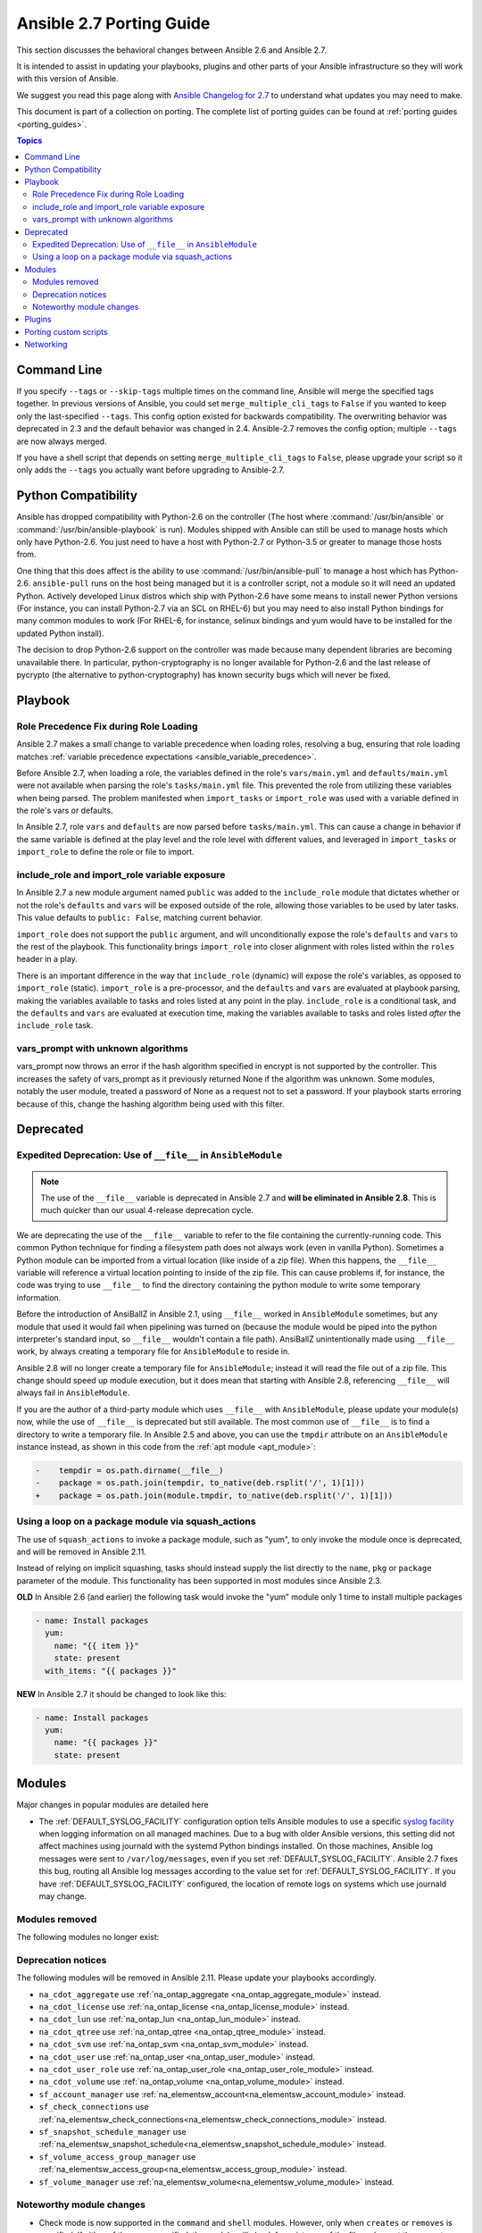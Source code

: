 .. _porting_2.7_guide:

*************************
Ansible 2.7 Porting Guide
*************************

This section discusses the behavioral changes between Ansible 2.6 and Ansible 2.7.

It is intended to assist in updating your playbooks, plugins and other parts of your Ansible infrastructure so they will work with this version of Ansible.

We suggest you read this page along with `Ansible Changelog for 2.7 <https://github.com/ansible/ansible/blob/stable-2.7/changelogs/CHANGELOG-v2.7.rst>`_ to understand what updates you may need to make.

This document is part of a collection on porting. The complete list of porting guides can be found at :ref:`porting guides <porting_guides>`.

.. contents:: Topics

Command Line
============

If you specify ``--tags`` or ``--skip-tags`` multiple times on the command line, Ansible will merge the specified
tags together.  In previous versions of Ansible, you could set ``merge_multiple_cli_tags`` to ``False``
if you wanted to keep only the last-specified ``--tags``.  This config
option existed for backwards compatibility. The overwriting behavior was deprecated in 2.3 and
the default behavior was changed in 2.4.  Ansible-2.7 removes the config option; multiple
``--tags`` are now always merged.

If you have a shell script that depends on setting ``merge_multiple_cli_tags`` to ``False``, please upgrade your script
so it only adds the ``--tags`` you actually want before upgrading to Ansible-2.7.


Python Compatibility
====================

Ansible has dropped compatibility with Python-2.6 on the controller (The host where :command:`/usr/bin/ansible`
or :command:`/usr/bin/ansible-playbook` is run).  Modules shipped with Ansible can still be used to
manage hosts which only have Python-2.6.  You just need to have a host with Python-2.7 or Python-3.5
or greater to manage those hosts from.

One thing that this does affect is the ability to use :command:`/usr/bin/ansible-pull` to manage
a host which has Python-2.6.  ``ansible-pull`` runs on the host being managed but it is a controller
script, not a module so it will need an updated Python.  Actively developed Linux distros which ship
with Python-2.6 have some means to install newer Python versions (For instance, you can install
Python-2.7 via an SCL on RHEL-6) but you may need to also install Python bindings for many common
modules to work (For RHEL-6, for instance, selinux bindings and yum would have to be installed for
the updated Python install).

The decision to drop Python-2.6 support on the controller was made because many dependent libraries
are becoming unavailable there.  In particular, python-cryptography is no longer available for Python-2.6
and the last release of pycrypto (the alternative to python-cryptography) has known security bugs
which will never be fixed.


Playbook
========

Role Precedence Fix during Role Loading
---------------------------------------

Ansible 2.7 makes a small change to variable precedence when loading roles, resolving a bug, ensuring that role loading matches :ref:`variable precedence expectations <ansible_variable_precedence>`.

Before Ansible 2.7, when loading a role, the variables defined in the role's ``vars/main.yml`` and ``defaults/main.yml`` were not available when parsing the role's ``tasks/main.yml`` file. This prevented the role from utilizing these variables when being parsed. The problem manifested when ``import_tasks`` or ``import_role`` was used with a variable defined in the role's vars or defaults.

In Ansible 2.7, role ``vars`` and ``defaults`` are now parsed before ``tasks/main.yml``. This can cause a change in behavior if the same variable is defined at the play level and the role level with different values, and leveraged in ``import_tasks`` or ``import_role`` to define the role or file to import.

include_role and import_role variable exposure
----------------------------------------------

In Ansible 2.7 a new module argument named ``public`` was added to the ``include_role`` module that dictates whether or not the role's ``defaults`` and ``vars`` will be exposed outside of the role, allowing those variables to be used by later tasks.  This value defaults to ``public: False``, matching current behavior.

``import_role`` does not support the ``public`` argument, and will unconditionally expose the role's ``defaults`` and ``vars`` to the rest of the playbook. This functionality brings ``import_role`` into closer alignment with roles listed within the ``roles`` header in a play.

There is an important difference in the way that ``include_role`` (dynamic) will expose the role's variables, as opposed to ``import_role`` (static). ``import_role`` is a pre-processor, and the ``defaults`` and ``vars`` are evaluated at playbook parsing, making the variables available to tasks and roles listed at any point in the play. ``include_role`` is a conditional task, and the ``defaults`` and ``vars`` are evaluated at execution time, making the variables available to tasks and roles listed *after* the ``include_role`` task.

vars_prompt with unknown algorithms
-----------------------------------

vars_prompt now throws an error if the hash algorithm specified in encrypt is not supported by
the controller.  This increases the safety of vars_prompt as it previously returned None if the
algorithm was unknown.  Some modules, notably the user module, treated a password of None as
a request not to set a password.  If your playbook starts erroring because of this, change the
hashing algorithm being used with this filter.


Deprecated
==========

Expedited Deprecation: Use of ``__file__`` in ``AnsibleModule``
---------------------------------------------------------------

.. note:: The use of the ``__file__`` variable is deprecated in Ansible 2.7 and **will be eliminated in Ansible 2.8**. This is much quicker than our usual 4-release deprecation cycle.

We are deprecating the use of the ``__file__`` variable to refer to the file containing the currently-running code. This common Python technique for finding a filesystem path does not always work (even in vanilla Python). Sometimes a Python module can be imported from a virtual location (like inside of a zip file). When this happens, the ``__file__`` variable will reference a virtual location pointing to inside of the zip file. This can cause problems if, for instance, the code was trying to use ``__file__`` to find the directory containing the python module to write some temporary information.

Before the introduction of AnsiBallZ in Ansible 2.1, using ``__file__`` worked in ``AnsibleModule`` sometimes, but any module that used it would fail when pipelining was turned on (because the module would be piped into the python interpreter's standard input, so ``__file__`` wouldn't contain a file path). AnsiBallZ unintentionally made using ``__file__`` work, by always creating a temporary file for ``AnsibleModule`` to reside in.

Ansible 2.8 will no longer create a temporary file for ``AnsibleModule``; instead it will read the file out of a zip file. This change should speed up module execution, but it does mean that starting with Ansible 2.8, referencing ``__file__`` will always fail in ``AnsibleModule``.

If you are the author of a third-party module which uses ``__file__`` with ``AnsibleModule``, please update your module(s) now, while the use of ``__file__`` is deprecated but still available. The most common use of ``__file__`` is to find a directory to write a temporary file. In Ansible 2.5 and above, you can use the ``tmpdir`` attribute on an ``AnsibleModule`` instance instead, as shown in this code from the :ref:`apt module <apt_module>`:

.. code-block:: diff

    -    tempdir = os.path.dirname(__file__)
    -    package = os.path.join(tempdir, to_native(deb.rsplit('/', 1)[1]))
    +    package = os.path.join(module.tmpdir, to_native(deb.rsplit('/', 1)[1]))


Using a loop on a package module via squash_actions
---------------------------------------------------

The use of ``squash_actions`` to invoke a package module, such as "yum", to only invoke the module once is deprecated, and will be removed in Ansible 2.11.

Instead of relying on implicit squashing, tasks should instead supply the list directly to the ``name``, ``pkg`` or ``package`` parameter of the module. This functionality has been supported in most modules since Ansible 2.3.

**OLD** In Ansible 2.6 (and earlier) the following task would invoke the "yum" module only 1 time to install multiple packages

.. code-block:: yaml

    - name: Install packages
      yum:
        name: "{{ item }}"
        state: present
      with_items: "{{ packages }}"

**NEW** In Ansible 2.7 it should be changed to look like this:

.. code-block:: yaml

    - name: Install packages
      yum:
        name: "{{ packages }}"
        state: present


Modules
=======

Major changes in popular modules are detailed here

* The :ref:`DEFAULT_SYSLOG_FACILITY` configuration option tells Ansible modules to use a specific
  `syslog facility <https://en.wikipedia.org/wiki/Syslog#Facility>`_ when logging information on all
  managed machines. Due to a bug with older Ansible versions, this setting did not affect machines
  using journald with the systemd Python bindings installed. On those machines, Ansible log
  messages were sent to ``/var/log/messages``, even if you set :ref:`DEFAULT_SYSLOG_FACILITY`.
  Ansible 2.7 fixes this bug, routing all Ansible log messages according to the value set for
  :ref:`DEFAULT_SYSLOG_FACILITY`. If you have :ref:`DEFAULT_SYSLOG_FACILITY` configured, the
  location of remote logs on systems which use journald may change.

Modules removed
---------------

The following modules no longer exist:


Deprecation notices
-------------------

The following modules will be removed in Ansible 2.11. Please update your playbooks accordingly.

* ``na_cdot_aggregate`` use :ref:`na_ontap_aggregate <na_ontap_aggregate_module>` instead.
* ``na_cdot_license`` use :ref:`na_ontap_license <na_ontap_license_module>` instead.
* ``na_cdot_lun`` use :ref:`na_ontap_lun <na_ontap_lun_module>` instead.
* ``na_cdot_qtree`` use :ref:`na_ontap_qtree <na_ontap_qtree_module>` instead.
* ``na_cdot_svm`` use :ref:`na_ontap_svm <na_ontap_svm_module>` instead.
* ``na_cdot_user`` use :ref:`na_ontap_user <na_ontap_user_module>` instead.
* ``na_cdot_user_role`` use :ref:`na_ontap_user_role <na_ontap_user_role_module>` instead.
* ``na_cdot_volume`` use :ref:`na_ontap_volume <na_ontap_volume_module>` instead.
* ``sf_account_manager`` use :ref:`na_elementsw_account<na_elementsw_account_module>` instead.
* ``sf_check_connections`` use :ref:`na_elementsw_check_connections<na_elementsw_check_connections_module>` instead.
* ``sf_snapshot_schedule_manager`` use :ref:`na_elementsw_snapshot_schedule<na_elementsw_snapshot_schedule_module>` instead.
* ``sf_volume_access_group_manager`` use :ref:`na_elementsw_access_group<na_elementsw_access_group_module>` instead.
* ``sf_volume_manager`` use :ref:`na_elementsw_volume<na_elementsw_volume_module>` instead.

Noteworthy module changes
-------------------------

* Check mode is now supported in the ``command`` and ``shell`` modules. However, only when ``creates`` or ``removes`` is
  specified. If either of these are specified, the module will check for existence of the file and report the correct
  changed status, if they are not included the module will skip like it had done previously.

* The ``win_chocolatey`` module originally required the ``proxy_username`` and ``proxy_password`` to
  escape any double quotes in the value. This is no longer required and the escaping may cause further
  issues.

* The ``win_uri`` module has removed the deprecated option ``use_basic_parsing``, since Ansible 2.5 this option did
  nothing

* The ``win_scheduled_task`` module has removed the following deprecated options:

  * ``executable``, use ``path`` in an actions entry instead
  * ``argument``, use ``arguments`` in an actions entry instead
  * ``store_password``, set ``logon_type: password`` instead
  * ``days_of_week``, use ``monthlydow`` in a triggers entry instead
  * ``frequency``, use ``type``, in a triggers entry instead
  * ``time``, use ``start_boundary`` in a triggers entry instead

* The ``interface_name`` module option for ``na_ontap_net_vlan`` has been removed and should be removed from your playbooks

* The ``win_disk_image`` module has deprecated the return value ``mount_path``, use ``mount_paths[0]`` instead. This will
  be removed in Ansible 2.11.

* ``include_role`` and ``include_tasks`` can now be used directly from ``ansible`` (adhoc) and ``ansible-console``::

    #> ansible -m include_role -a 'name=myrole' all

Plugins
=======

* The hash_password filter now throws an error if the hash algorithm specified is not supported by
  the controller.  This increases the safety of the filter as it previously returned None if the
  algorithm was unknown.  Some modules, notably the user module, treated a password of None as
  a request not to set a password.  If your playbook starts erroring because of this, change the
  hashing algorithm being used with this filter.


Porting custom scripts
======================

No notable changes.

Networking
==========

No notable changes.
